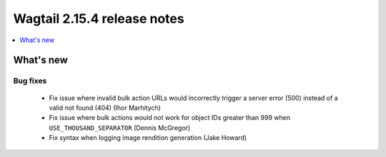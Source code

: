 ============================
Wagtail 2.15.4 release notes
============================

.. contents::
    :local:
    :depth: 1


What's new
==========

Bug fixes
~~~~~~~~~

 * Fix issue where invalid bulk action URLs would incorrectly trigger a server error (500) instead of a valid not found (404) (Ihor Marhitych)
 * Fix issue where bulk actions would not work for object IDs greater than 999 when ``USE_THOUSAND_SEPARATOR`` (Dennis McGregor)
 * Fix syntax when logging image rendition generation (Jake Howard)
